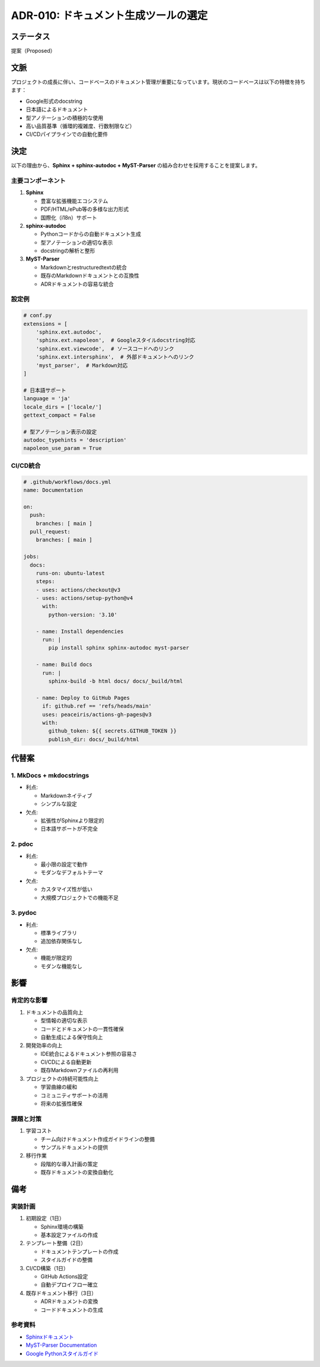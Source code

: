 ADR-010: ドキュメント生成ツールの選定
=====================================

ステータス
----------

提案（Proposed）

文脈
----

プロジェクトの成長に伴い、コードベースのドキュメント管理が重要になっています。現状のコードベースは以下の特徴を持ちます：

-  Google形式のdocstring
-  日本語によるドキュメント
-  型アノテーションの積極的な使用
-  高い品質基準（循環的複雑度、行数制限など）
-  CI/CDパイプラインでの自動化要件

決定
----

以下の理由から、\ **Sphinx + sphinx-autodoc + MyST-Parser**
の組み合わせを採用することを提案します。

主要コンポーネント
~~~~~~~~~~~~~~~~~~

1. **Sphinx**

   -  豊富な拡張機能エコシステム
   -  PDF/HTML/ePub等の多様な出力形式
   -  国際化（i18n）サポート

2. **sphinx-autodoc**

   -  Pythonコードからの自動ドキュメント生成
   -  型アノテーションの適切な表示
   -  docstringの解析と整形

3. **MyST-Parser**

   -  Markdownとrestructuredtextの統合
   -  既存のMarkdownドキュメントとの互換性
   -  ADRドキュメントの容易な統合

設定例
~~~~~~

.. code:: python

   # conf.py
   extensions = [
       'sphinx.ext.autodoc',
       'sphinx.ext.napoleon',  # Googleスタイルdocstring対応
       'sphinx.ext.viewcode',  # ソースコードへのリンク
       'sphinx.ext.intersphinx',  # 外部ドキュメントへのリンク
       'myst_parser',  # Markdown対応
   ]

   # 日本語サポート
   language = 'ja'
   locale_dirs = ['locale/']
   gettext_compact = False

   # 型アノテーション表示の設定
   autodoc_typehints = 'description'
   napoleon_use_param = True

CI/CD統合
~~~~~~~~~

.. code:: yaml

   # .github/workflows/docs.yml
   name: Documentation

   on:
     push:
       branches: [ main ]
     pull_request:
       branches: [ main ]

   jobs:
     docs:
       runs-on: ubuntu-latest
       steps:
       - uses: actions/checkout@v3
       - uses: actions/setup-python@v4
         with:
           python-version: '3.10'
       
       - name: Install dependencies
         run: |
           pip install sphinx sphinx-autodoc myst-parser

       - name: Build docs
         run: |
           sphinx-build -b html docs/ docs/_build/html

       - name: Deploy to GitHub Pages
         if: github.ref == 'refs/heads/main'
         uses: peaceiris/actions-gh-pages@v3
         with:
           github_token: ${{ secrets.GITHUB_TOKEN }}
           publish_dir: docs/_build/html

代替案
------

1. MkDocs + mkdocstrings
~~~~~~~~~~~~~~~~~~~~~~~~

-  利点:

   -  Markdownネイティブ
   -  シンプルな設定

-  欠点:

   -  拡張性がSphinxより限定的
   -  日本語サポートが不完全

2. pdoc
~~~~~~~

-  利点:

   -  最小限の設定で動作
   -  モダンなデフォルトテーマ

-  欠点:

   -  カスタマイズ性が低い
   -  大規模プロジェクトでの機能不足

3. pydoc
~~~~~~~~

-  利点:

   -  標準ライブラリ
   -  追加依存関係なし

-  欠点:

   -  機能が限定的
   -  モダンな機能なし

影響
----

肯定的な影響
~~~~~~~~~~~~

1. ドキュメントの品質向上

   -  型情報の適切な表示
   -  コードとドキュメントの一貫性確保
   -  自動生成による保守性向上

2. 開発効率の向上

   -  IDE統合によるドキュメント参照の容易さ
   -  CI/CDによる自動更新
   -  既存Markdownファイルの再利用

3. プロジェクトの持続可能性向上

   -  学習曲線の緩和
   -  コミュニティサポートの活用
   -  将来の拡張性確保

課題と対策
~~~~~~~~~~

1. 学習コスト

   -  チーム向けドキュメント作成ガイドラインの整備
   -  サンプルドキュメントの提供

2. 移行作業

   -  段階的な導入計画の策定
   -  既存ドキュメントの変換自動化

備考
----

実装計画
~~~~~~~~

1. 初期設定（1日）

   -  Sphinx環境の構築
   -  基本設定ファイルの作成

2. テンプレート整備（2日）

   -  ドキュメントテンプレートの作成
   -  スタイルガイドの整備

3. CI/CD構築（1日）

   -  GitHub Actions設定
   -  自動デプロイフロー確立

4. 既存ドキュメント移行（3日）

   -  ADRドキュメントの変換
   -  コードドキュメントの生成

参考資料
~~~~~~~~

-  `Sphinxドキュメント <https://www.sphinx-doc.org/ja/master/>`__
-  `MyST-Parser Documentation <https://myst-parser.readthedocs.io/>`__
-  `Google
   Pythonスタイルガイド <https://google.github.io/styleguide/pyguide.html>`__

